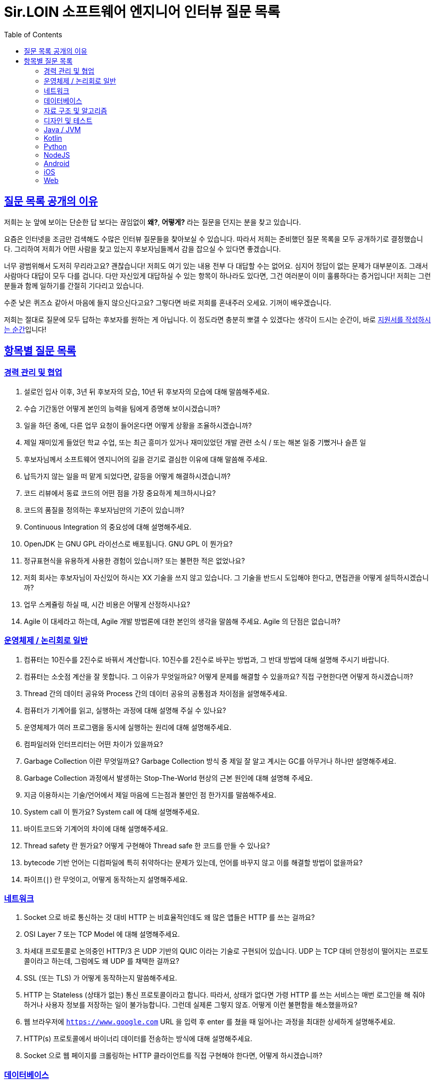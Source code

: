 = Sir.LOIN 소프트웨어 엔지니어 인터뷰 질문 목록
// Metadata:
:description: interview-questions
:keywords: Sir.LOIN, platform, interview, questions, hiring
// Settings:
:doctype: book
:toc: left
:toclevels: 4
:sectlinks:
:icons: font

[[why-we-open]]
== 질문 목록 공개의 이유

저희는 눈 앞에 보이는 단순한 답 보다는 끊임없이 *왜?*, *어떻게?* 라는 질문을 던지는 분을 찾고 있습니다.

요즘은 인터넷을 조금만 검색해도 수많은 인터뷰 질문들을 찾아보실 수 있습니다. 따라서 저희는 준비했던 질문 목록을 모두 공개하기로 결정했습니다. 그리하여 저희가 어떤 사람을 찾고 있는지 후보자님들께서 감을 잡으실 수 있다면 좋겠습니다.

너무 광범위해서 도저히 무리라고요? 괜찮습니다! 저희도 여기 있는 내용 전부 다 대답할 수는 없어요. 심지어 정답이 없는 문제가 대부분이죠. 그래서 사람마다 대답이 모두 다를 겁니다. 다만 자신있게 대답하실 수 있는 항목이 하나라도 있다면, 그건 여러분이 이미 훌륭하다는 증거입니다! 저희는 그런 분들과 함께 일하기를 간절히 기다리고 있습니다.

수준 낮은 퀴즈쇼 같아서 마음에 들지 않으신다고요? 그렇다면 바로 저희를 혼내주러 오세요. 기꺼이 배우겠습니다.

저희는 절대로 질문에 모두 답하는 후보자를 원하는 게 아닙니다. 이 정도라면 충분히 뽀갤 수 있겠다는 생각이 드시는 순간이, 바로 link:hiring-notice.adoc[지원서를 작성하시는 순간]입니다!

[[interview-questions]]
== 항목별 질문 목록

[[interview-questions-careers-collaboration]]
=== 경력 관리 및 협업

. 설로인 입사 이후, 3년 뒤 후보자의 모습, 10년 뒤 후보자의 모습에 대해 말씀해주세요.

. 수습 기간동안 어떻게 본인의 능력을 팀에게 증명해 보이시겠습니까?

. 일을 하던 중에, 다른 업무 요청이 들어온다면 어떻게 상황을 조율하시겠습니까?

. 제일 재미있게 들었던 학교 수업, 또는 최근 흥미가 있거나 재미있었던 개발 관련 소식 / 또는 해본 일중 기뻤거나 슬픈 일

. 후보자님께서 소프트웨어 엔지니어의 길을 걷기로 결심한 이유에 대해 말씀해 주세요.

. 납득가지 않는 일을 떠 맡게 되었다면, 갈등을 어떻게 해결하시겠습니까?

. 코드 리뷰에서 동료 코드의 어떤 점을 가장 중요하게 체크하시나요?

. 코드의 품질을 정의하는 후보자님만의 기준이 있습니까?

. Continuous Integration 의 중요성에 대해 설명해주세요.

. OpenJDK 는 GNU GPL 라이선스로 배포됩니다. GNU GPL 이 뭔가요?

. 정규표현식을 유용하게 사용한 경험이 있습니까? 또는 불편한 적은 없었나요?

. 저희 회사는 후보자님이 자신있어 하시는 XX 기술을 쓰지 않고 있습니다. 그 기술을 반드시 도입해야 한다고, 면접관을 어떻게 설득하시겠습니까?

. 업무 스케쥴링 하실 때, 시간 비용은 어떻게 산정하시나요?

. Agile 이 대세라고 하는데, Agile 개발 방법론에 대한 본인의 생각을 말씀해 주세요. Agile 의 단점은 없습니까?

[[interview-questions-computer-systems]]
=== 운영체제 / 논리회로 일반

. 컴퓨터는 10진수를 2진수로 바꿔서 계산합니다. 10진수를 2진수로 바꾸는 방법과, 그 반대 방법에 대해 설명해 주시기 바랍니다.

. 컴퓨터는 소숫점 계산을 잘 못합니다. 그 이유가 무엇일까요? 어떻게 문제를 해결할 수 있을까요? 직접 구현한다면 어떻게 하시겠습니까?

. Thread 간의 데이터 공유와 Process 간의 데이터 공유의 공통점과 차이점을 설명해주세요.

. 컴퓨터가 기계어를 읽고, 실행하는 과정에 대해 설명해 주실 수 있나요?

. 운영체제가 여러 프로그램을 동시에 실행하는 원리에 대해 설명해주세요.

. 컴파일러와 인터프리터는 어떤 차이가 있을까요?

. Garbage Collection 이란 무엇일까요? Garbage Collection 방식 중 제일 잘 알고 계시는 GC를 아무거나 하나만 설명해주세요.

. Garbage Collection 과정에서 발생하는 Stop-The-World 현상의 근본 원인에 대해 설명해 주세요. 

. 지금 이용하시는 기술/언어에서 제일 마음에 드는점과 불만인 점 한가지를 말씀해주세요.

. System call 이 뭔가요?  System call 에 대해 설명해주세요.

. 바이트코드와 기계어의 차이에 대해 설명해주세요.

. Thread safety 란 뭔가요? 어떻게 구현해야 Thread safe 한 코드를 만들 수 있나요?

. bytecode 기반 언어는 디컴파일에 특히 취약하다는 문제가 있는데, 언어를 바꾸지 않고 이를 해결할 방법이 없을까요?

. 파이프(`|`) 란 무엇이고, 어떻게 동작하는지 설명해주세요.

[[interview-questions-network]]
=== 네트워크
. Socket 으로 바로 통신하는 것 대비 HTTP 는 비효율적인데도 왜 많은 앱들은 HTTP 를 쓰는 걸까요?

. OSI Layer 7 또는 TCP Model 에 대해 설명해주세요.

. 차세대 프로토콜로 논의중인 HTTP/3 은 UDP 기반의 QUIC 이라는 기술로 구현되어 있습니다. UDP 는 TCP 대비 안정성이 떨어지는 프로토콜이라고 하는데, 그럼에도 왜 UDP 를 채택한 걸까요?

. SSL (또는 TLS) 가 어떻게 동작하는지 말씀해주세요.

. HTTP 는 Stateless (상태가 없는) 통신 프로토콜이라고 합니다. 따라서, 상태가 없다면 가령 HTTP 를 쓰는 서비스는 매번 로그인을 해 줘야 하거나 사용자 정보를 저장하는 일이 불가능합니다. 그런데 실제론 그렇지 않죠. 어떻게 이런 불편함을 해소했을까요?

. 웹 브라우저에 `https://www.google.com` URL 을 입력 후 enter 를 쳤을 때 일어나는 과정을 최대한 상세하게 설명해주세요.

. HTTP(s) 프로토콜에서 바이너리 데이터를 전송하는 방식에 대해 설명해주세요.

. Socket 으로 웹 페이지를 크롤링하는 HTTP 클라이언트를 직접 구현해야 한다면, 어떻게 하시겠습니까?

[[interview-questions-database]]
=== 데이터베이스

. noSQL 과 RDB 의 특징, 차이에 대해 말씀해주세요. 어느 상황에 어떤 데이터베이스를 쓰는게 좋겠습니까?

. 데이터베이스가 자료를 빠르게 검색하기 위해 어떤 일을 할까요? 최대한 상세하게 설명해주세요.

. RDBMS 의 여러 JOIN 중 아무거나 하나 골라서, 그림으로 설명해 주실 수 있습니까?

. 데이터베이스 샤딩 / 파티셔닝에 대해 설명해주세요.

. 데이터베이스가 Index 를 이용해 자료를 빠르게 검색하는 과정을, 우리 할머니도 알아들을 수 있도록 설명해 주시겠어요?

. Stored procedure 를 이용한 시스템을 어떻게 유지보수 할 수 있습니까? Stored procedure 의 장점과 단점에 대해 말씀해 주세요.

. Optimistic Locking(낙관적 락) 과 Pessimistic Locking(비관적 락) 에 대해 설명해주세요. 각각의 락을 사용할 상황 또는 제품 사례를 말씀해주세요.

. 어떤 서비스의 이용자 테이블이 있다고 가정합시다. 이용자 id 를 여러 테이블에서 FK 로 참조하고 있습니다. 그런데 이용자 테이블에 환경설정, 개인정보 등 정보를 한데 저장하다보니 Column 이 40개가 넘게 있는 상태입니다. 문제를 진단해 주시고, 해결 방안도 제시해 주시기 바랍니다.

. Slow query 를 발견하고, 수정한 경험에 대해 말씀해 주세요.

. 저희는 도축장에서 전달받은 원육을 소매점에 도매하는 서비스를 운영하고 있습니다. 여기서, 원육과 소매점을 어떻게 테이블로 모델링 하시겠습니까?

. 어플리케이션의 문자열(String) 을 데이터베이스에 저장하기 위해 고려해야 할 사항에는 어떤 점이 있을까요?

. Big data 를 다루려면 RDBMS 보다 NoSQL 이 더 좋다는 말이 많습니다. 그렇다면 large data set 에는 항상 NoSQL 만 써야 할까요? 반드시 RDBMS 만을 이용해 large data set 을 다루려면 어떻게 해야 할까요?

. 실 서비스의 데이터를 조작하고, 또 조회해야 하는 Admin app 을 만들어야 한다면, 어떻게 구현하시겠습니까?

. 데이터 마이그레이션 기간 동안 서비스 순단을 최소한으로 하고 싶습니다. 이런 요구사항에 맞는 테이블을 어떻게 설계하시겠습니까?

. (JPA 경험자 한정) JPA 를 이용할 때, JPQL 을 쓰는 경우가 종종 있는데, JPQL 을 쓰시며 좋았던 점과 불편했던 점을 말씀해 주세요.

. (JPA 경험자 한정) JPA 의 `@Entity` 란 뭔가요? 도메인 객체와 Entity 객체를 각각 어떻게 정의하시겠습니까?

[[interview-questions-data-structure-algorithm]]
=== 자료 구조 및 알고리즘

. 지금 사용하시는 스마트폰의 화면을 캡쳐하는 프로그램을 만들어야 한다면 어떻게 하시겠습니까?

. 전화번호와 같은 민감한 정보를 어떻게 저장하는게 좋을까요? 관리자조차 모르게 저장하고 싶다면?

. 암호화란 무엇일까요? 알고 계신 암호화 방식 아무거나 하나만 설명해주세요.

. 어떤 알고리즘을 도입하기 전에, 성능을 판별해 보고자 합니다. 어떤 방법을 활용해, 어떤 기준으로 알고리즘의 효율을 판단하시겠습니까?

. 공개 키 암호화와 비밀 키 암호화에 대해 설명해주세요.

. 캡슐화에 대해 설명해주세요.

. 캐시란 뭐고, 어떤 목적으로 쓰는 건가요?

. List 와 Set 의 차이에 대해 설명해주세요.

. 이진 탐색의 최선 / 최악의 경우에 대해 말씀해주세요.

. 손실 압축과 무손실 압축의 차이에 대해 설명해주세요.

. RSA 로 공개 키를 만들 때, 키 길이를 정하는 기준이 있습니까? 키 길이를 길게 하면 암호화 문제를 완벽 해결할 수 있나요?

. 순환 Queue 를 만드려면 어떻게 하시겠습니까? 그리고 어떤 Queue 또는 Graph 가 무한 순환 구조라는 것을 어떻게 판단하시겠습니까?

. 압축 알고리즘을 설계하라는 요구사항이 들어왔다면, 어떻게 구현하시겠습니까?

. 전화번호부 앱을 만든다고 가정하겠습니다. 1명당 1KiB의 정보를 갖도록 모델을 설계했습니다. 앱이 온전히 사용할 수 있는 메모리가 4메가인 기기에서, 10000명(총 10메가)의 이용자 정보를 검색할 수 있도록 구현해야 합니다. 어떻게 하시겠습니까?

. (JVM 경험자 한정) 배열과 `ArrayList`, `LinkedList` 의 차이점은 무엇인가요?

[[interview-questions-design-testing]]
=== 디자인 및 테스트

. Singleton pattern 이란 무엇이고, 어떤 장점과 단점이 있을까요?

. 싱글턴 코드는 테스트를 어렵게 만드는 문제가 있습니다. 왜 그럴까요? 싱글턴이 좋지 않다는데 왜 스프링 프레임워크 같은 녀석들은 별다른 규칙이 없을 때 *기본으로* Singleton bean 을 만들까요?

. 좋은 Test 라고 평가할 수 있는 가장 중요한 요소를 말씀해주세요. 후보자님은 어떤 Test 를 좋은 Test 라고 정의하십니까?

. Callback function(또는 Closure) 이 뭔가요? 주의할 점이 있을까요?

. Mutable, Immutable 이란 뭔가요? 각각은 어떤 특징이 있을까요?

. Acceptance, Smoke, End-to-End, Integration, Unit test 같은 용어들을 본인만의 방법으로 구분짓는 기준이 있습니까?

. 메소드의 파라미터로 전달한 객체를 메소드 내에서 마음대로 바꾸지 못 하게 하려면 어떻게 코딩하는게 좋을까요? 왜 메소드가 파라미터를 조작하는 것이 문제가 될까요? 문제가 아닐 수도 있지 않을까요?

. 음료수 자판기에 탑재한 소프트웨어를 제작했다고 가정해 보겠습니다. 작성하신 소프트웨어의 통합 테스트 시나리오를 어떻게 작성하시겠습니까? 생각나는대로 말씀해 주세요.

. 현재 다루시는 플랫폼에서의 테스트 자동화를 어떻게 구축 하시겠습니까?

. test code 를 작성하는 본인만의 기준이 있습니까? test 실행 속도를 높이려면 어떤 방법이 좋을까요?

. blackbox testing, whitebox testing 의 차이에 대해 설명해주세요. 어떤 상황에서 어떤 테스트 방법을 사용하시겠습니까?

. 상속의 이점 중 "코드의 중복을 줄여준다" 는 말이 있습니다. 그런데 코드 중복을 줄이기 위해서 상속을 쓰는 것은 매우 좋지 않은 코딩 방식이라고 저희는 생각합니다. 이에 대한 후보자님의 의견을 듣고 싶습니다.

. Java 의 Marker interface (아무 메소드도 없이 타입만 있는) 에 대해 어떻게 생각하시나요?

. 코드 응집성(cohesion)이란 말을 어떻게 설명하실 수 있습니까? 응집도가 낮은 코드와 높은 코드를 예를 들어 설명해 주세요.

. NodeJS 로 실행하는 서버와 통신하는 Spring 또는 Python 서버를 구현할 때, 어떻게 하시겠습니까? HTTP 외의 방법을 쓰고 싶다면 어떻게 해야 할까요?

. 네이버 같은 서비스에서 IP 주소가 바뀔 경우 접속 경고 등의 오류를 발생시킨다. 어떻게 구현하시겠습니까?

. 서비스의 memory leak 을 어떻게 판단하고, 해결하시겠습니까?

. 우리 서비스가 대 성공해서 이용자가 4000만이 되었다고 가정합니다. 이용자 4천만 돌파 기념으로 선착순으로 접속한 사용자에게 보너스 포인트를 주는 이벤트를 운영하려 합니다. 모든 이용자들에게 공평하게, 플랫폼이 제공하는 Push 를 보내려 하는데요. 이 경우, 어떤 점들을 고려해야 할까요?

. MSA vs Monolithic 을 선택하는 기준이 있습니까?

. M 인프라 시스템이 A 시스템 대비 가격이 많이 싸졌다고 가정해 보겠습니다. 우리의 인프라 시스템을 A 에서 M 으로 최대한 빨리 바꾸려면 어떤 점을 고려해야 할까요?

. 우리 앱의 어떤 페이지(또는 특정 view) 의 로딩이 매우 늦다면 어떻게 개선할 수 있을까요?

. 우리가 사용하는 앱들의 API 는 예고없이 바뀌기도 합니다. 외부 API 가 마구 변경되는 상황에서도 우리 앱이 크래시 나지 않게 하려면 어떻게 해야 할까요?

. 제작한 애플리케이션이 얼마나 사용자 친화적인지를 측정할 수 있는 방법이 있을까요?

[[interview-questions-java-jvm]]
=== Java / JVM

. JVM 에서의 autoboxing 이란 어떤 현상을 말하는 걸까요?

. `interface` default implementation 이란? `abstract class` 를 상속받는 것과 기본 구현을 들고 있는 `interface` 를 `implements` 하는것은 어떤 차이가 있나요?

. Java stream method 중 `map` 과 `flatMap` 의 차이에 대해 설명해주세요.

. 메소드에서 리스트 타입의 파라미터를 받을 때, `ArrayList` - `List` - `Collection` - `Iterable` 처럼 구체 타입 뿐 아니라 상위 타입도 받을 수 있습니다. 컬렉션을 받는 어떤 API 를 구현하실 때 구체 타입의 API 디자인을 선호하는지, 추상 타입의 API 디자인을 선호하는지를 설명해 주세요. 왜 그런 선택을 하시나요?

. Java 의 `equals` 와 `==` 의 차이에 대해 설명해주세요. Kotlin 의 `==` 와 `===` 는 어떤 차이가 있나요?

. 스프링의 `@Autowired` 를 가급적 쓰지 말라는 이야기가 종종 들리는데 원인이 뭘까요?

. `final` 키워드를 변수, 메소드, 클래스에 선언하는 것은 어떤 의미가 있습니까?

. `synchronized` 를 메소드에 선언하는 것과, 특정 객체에 선언하는 것은 어떤 차이가 있습니까?

. Reflection 을 유용하게 사용하는 사례를 말씀해 주세요.

. JDK/JVM 은 대표적으로 OpenJDK 와 Oracle JDK 로 나뉘는데요, 업무에 어떤 JDK 를 사용하시겠습니까? 선택의 이유를 말씀해 주세요.

. `hashCode` / `equals` 메소드의 역할에 대해 아시는 내용을 최대한 설명해주세요.

. Java 의 `Collections.unmodifiableList` 같은 API 를 이용해 `List` 같은 collection 을 변경 불가능하게 만들 수 있습니다. 그렇다면 이 API 를 사용하면 immutability 를 달성할 수 있을까요?

. 다음 싱글턴 코드의 어떤 점을 개선하실 수 있습니까? (개선이 필요 없을 수도 있음 / 왜?)
+
[source,java]
----
class MySingleton {
  private static MySingleton instance;

  public static synchronized MySingleton getInstance() {
    if (instance == null) {
        instance = new MySingleton();
    }
    return instance;
  }
}
----

. java 9 이상에 도입된 추가 기능들 중 마음에 드는거 아무거나 하나만 설명해주세요.

. 민감한 정보를 String 으로 저장하는 것과, `char[]` 또는 `StringBuilder`/`StringBuffer` 같은 클래스로 저장하는 것은 어떤 차이가 있나요?

. 크기를 지정하지 않고 `ArrayList` 를 new 로 생성하면 크기 10의 `ArrayList` 가 생성됩니다. Array 는 크기를 넘길 수 없는데 반해 `ArrayList` 는 꽉 찬 List 에 element 를 추가로 더할 수 있습니다. 그렇다면 10개의 element 를 채워넣은 `ArrayList` 의 11번째 element 을 `add` 하기위해 어떤 일이 일어나는지 설명해주세요.

. `java.lang.String` 의 `hashCode` 구현에 대해 고찰해 봅시다. 왜 그런 구현일지, 문제점은 없을지 이야기해주세요.

. lambda 와 메소드 1개만 있는 익명 클래스 직접 선언은 문법적 차이 외에 어떤 내부적인 차이가 있을까요?

. Java generics 에는 primitive type 을 쓸 수 없는 문제가 있습니다. 왜 그럴까요? 어떻게 해결할 수 있을까요?

. I/O 를 Java nio 로 코딩할 때 주의점은 어떤게 있을까요?

. Java 는 Pure OOP 언어가 아니라고 하는데, 왜 그런 걸까요?

. `java.lang.String` 의 `length` 메소드는 *정확한* 결과를 반환하지 않는 경우가 종종 있습니다. *정확한* 의 의미란 무엇이고, 왜 그럴까요?

. Maven 이나 Gradle 이, 의존성 선언한 artifact 들을 찾는 과정에 대해 설명해주세요.

. `java.util.Property extends Hashtable`, `java.util.Stack extends Vector` 같은 클래스는 상속으로 망한 대표 사례입니다. 이유를 설명해 주세요.

. Spring boot 가 stereotype annotation 을 붙인 클래스들을 어떻게 찾고 bean 으로 등록하는지 그 과정을 최대한 상세하게 설명해주세요.

. Spring 은 `@Transactional` 어노테이션 붙인 메소드를 어떻게 찾고 트랜잭션을 처리하나요? 그 내부 구현을 상세하게 설명해 주세요.

. 메소드에 `@Transactional` 을 붙이는 것과, `TransactionTemplate` 을 사용해 트랜잭션을 직접 제어하는 것에는 어떤 차이가 있나요? 어떤 방식을 더 선호하시는지 그 이유도 함께 설명해 주시기 바랍니다.

[[interview-questions-kotlin]]
=== Kotlin

. Kotlin 으로 작성한 jvm target 코드는 숨은 비용이 있습니다. 어떤 숨은 비용을 말하는걸까요? 그럼에도 불구하고 Kotlin 을 써야 할까요?

. Kotlin extension function 이 실제 native code 로 바뀔 때 어떤 형태로 바뀌는지 설명해주세요.

[[interview-questions-python]]
=== Python

. object 의 기본 메소드인 `+__eq__+`, `+__hash__+` 에 대해 설명해 주세요. 두 메소드를 모두 구현할 때, 어떤 점을 주의해야 할까요?

. Memory leak 을 유발하는 python 코딩 패턴의 사례를 말씀해주세요.

. `yield` 키워드의 역할에 대해 설명해주세요.

. Global Interperter Lock 에 대해 설명해주세요.

[[interview-questions-nodejs]]
=== NodeJS

. `Promise` 에 대해 설명해 보세요.

. Typescript 의 `type` 과 `interface` 의 공통점 및 차이점을 설명해 보세요.

. Typescript 의 `interface` 의 특징? 컴파일 이후에는 어떻게 되는지 말씀해주세요. 

. Javascript 와 Java 의 차이를 우리 할머니도 알아들으실 수 있도록 설명해주실 수 있습니까?

. Map 의 키로 `number`, `string` 대신 `object` 를 쓰고 싶다면, 어떤 점을 고려해야 합니까?

. Prototype 기반 상속과 일반적인 OOP 에서의 상속은 어떤 차이가 있습니까?

[[interview-questions-android]]
=== Android

. 비동기로 처리한 작업을 UI 에 표시하기 위해 어떤 일이 필요한지 설명해주세요.

. 안드로이드 Activity 처리 결과를 다루는 `onActivityResult`` 메소드는 왜 deprecated 처리되었을까요?

. `ViewGroup` 내에 선언한 `View` 들에 `onClickListener` 를 선언할 경우 안드로이드가 이벤트를 어떻게 핸들링하는지 설명해 주시기 바랍니다.

. systrace 가 뭐고, 결과 분석은 어떻게?

. Memory leak 을 유발하는 coding pattern?

. Dagger 를 왜 쓸까요? 다른 대안은 없나요?

. Android HAL(Hardware Abstraction Layer) 에 대해 설명해주세요.

[[interview-questions-iOS]]
=== iOS

. 비동기로 처리한 작업을 UI 에 표시하기 위해 어떤 일이 필요한지 설명해주세요.

[[interview-questions-web]]
=== Web

. 비동기로 처리한 작업을 UI 에 표시하기 위해 어떤 일이 필요한지 설명해주세요.

. DOM 의 class 와 id 의 차이?

. Event bubbling 과 Event capturing 에 대해 설명해주세요.

. 웹 UI 프레임워크들은 SPA 로 개발하는게 2022년 현재 대세인데 native app 에서는 그런 방식이 일반적이지 않다. 왜 그럴까요?

. flutter/RN 이 제공하는 hot reload 와 hot restart(live reload) 의 차이에 대해 설명해주세요.

. React 를 이용해 구현한 SPA 의 SEO 경험을 공유해주세요.
